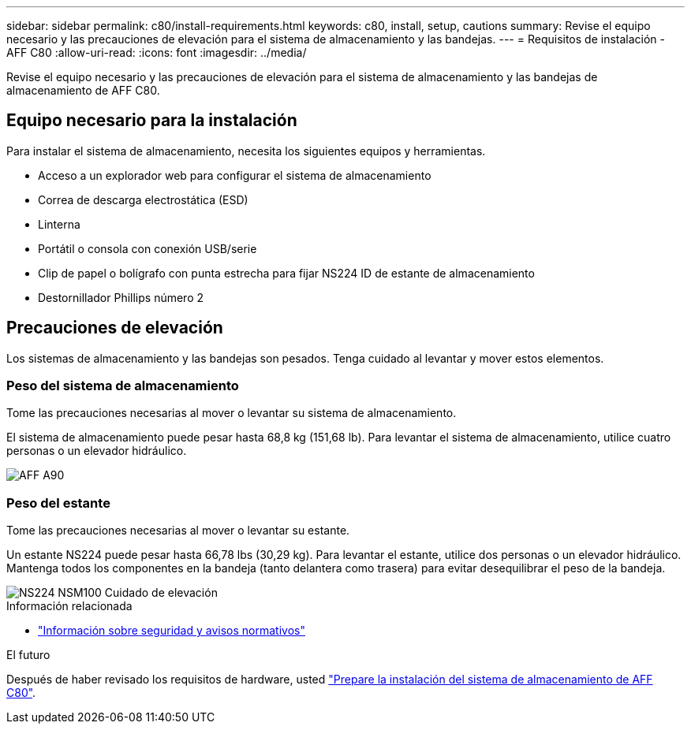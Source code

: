 ---
sidebar: sidebar 
permalink: c80/install-requirements.html 
keywords: c80, install, setup, cautions 
summary: Revise el equipo necesario y las precauciones de elevación para el sistema de almacenamiento y las bandejas. 
---
= Requisitos de instalación - AFF C80
:allow-uri-read: 
:icons: font
:imagesdir: ../media/


[role="lead"]
Revise el equipo necesario y las precauciones de elevación para el sistema de almacenamiento y las bandejas de almacenamiento de AFF C80.



== Equipo necesario para la instalación

Para instalar el sistema de almacenamiento, necesita los siguientes equipos y herramientas.

* Acceso a un explorador web para configurar el sistema de almacenamiento
* Correa de descarga electrostática (ESD)
* Linterna
* Portátil o consola con conexión USB/serie
* Clip de papel o bolígrafo con punta estrecha para fijar NS224 ID de estante de almacenamiento
* Destornillador Phillips número 2




== Precauciones de elevación

Los sistemas de almacenamiento y las bandejas son pesados. Tenga cuidado al levantar y mover estos elementos.



=== Peso del sistema de almacenamiento

Tome las precauciones necesarias al mover o levantar su sistema de almacenamiento.

El sistema de almacenamiento puede pesar hasta 68,8 kg (151,68 lb). Para levantar el sistema de almacenamiento, utilice cuatro personas o un elevador hidráulico.

image::../media/drw_a70-90_weight_icon_ieops-1730.svg[AFF A90]



=== Peso del estante

Tome las precauciones necesarias al mover o levantar su estante.

Un estante NS224 puede pesar hasta 66,78 lbs (30,29 kg). Para levantar el estante, utilice dos personas o un elevador hidráulico. Mantenga todos los componentes en la bandeja (tanto delantera como trasera) para evitar desequilibrar el peso de la bandeja.

image::../media/drw_ns224_lifting_weight_ieops-1716.svg[NS224 NSM100 Cuidado de elevación]

.Información relacionada
* https://library.netapp.com/ecm/ecm_download_file/ECMP12475945["Información sobre seguridad y avisos normativos"^]


.El futuro
Después de haber revisado los requisitos de hardware, usted link:install-prepare.html["Prepare la instalación del sistema de almacenamiento de AFF C80"].
